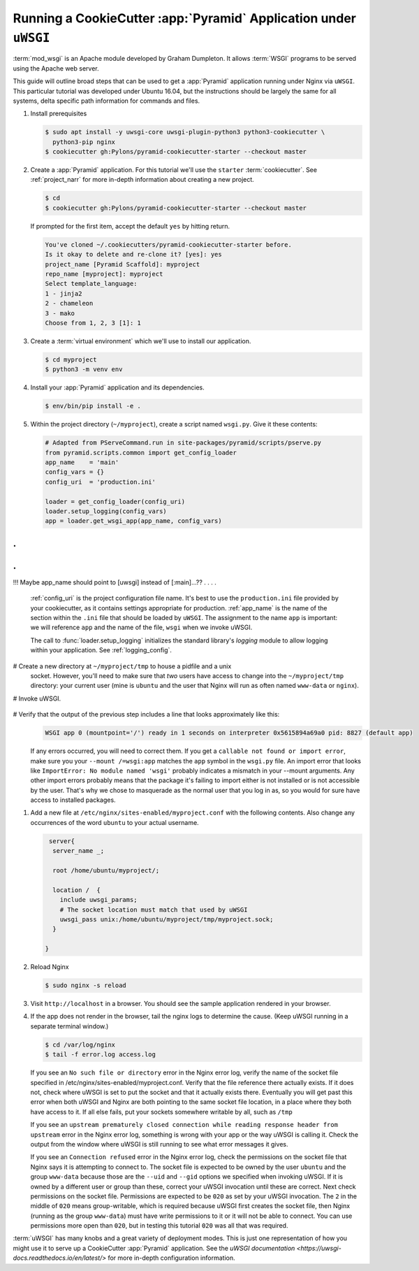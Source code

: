 .. _uwsgi_tutorial:

Running a CookieCutter :app:`Pyramid` Application under ``uWSGI``
=================================================================

:term:`mod_wsgi` is an Apache module developed by Graham Dumpleton.
It allows :term:`WSGI` programs to be served using the Apache web
server.

This guide will outline broad steps that can be used to get a :app:`Pyramid`
application running under Nginx via ``uWSGI``.  This particular tutorial
was developed under Ubuntu 16.04, but the instructions should be largely
the same for all systems, delta specific path information for commands and
files.


#.  Install prerequisites

    .. code-block:: bash

       $ sudo apt install -y uwsgi-core uwsgi-plugin-python3 python3-cookiecutter \
         python3-pip nginx
       $ cookiecutter gh:Pylons/pyramid-cookiecutter-starter --checkout master


#.  Create a :app:`Pyramid` application. For this tutorial we'll use the
    ``starter`` :term:`cookiecutter`. See :ref:`project_narr` for more
    in-depth information about creating a new project.

    .. code-block:: bash

       $ cd
       $ cookiecutter gh:Pylons/pyramid-cookiecutter-starter --checkout master

    If prompted for the first item, accept the default ``yes`` by hitting return.

    .. code-block:: text

        You've cloned ~/.cookiecutters/pyramid-cookiecutter-starter before.
        Is it okay to delete and re-clone it? [yes]: yes
        project_name [Pyramid Scaffold]: myproject
        repo_name [myproject]: myproject
        Select template_language:
        1 - jinja2
        2 - chameleon
        3 - mako
        Choose from 1, 2, 3 [1]: 1

#.  Create a :term:`virtual environment` which we'll use to install our
    application.

    .. code-block:: bash

       $ cd myproject
       $ python3 -m venv env

#.  Install your :app:`Pyramid` application and its dependencies.

    .. code-block:: bash

       $ env/bin/pip install -e .

#.  Within the project directory (``~/myproject``), create a script
    named ``wsgi.py``.  Give it these contents:

    .. code-block:: python

        # Adapted from PServeCommand.run in site-packages/pyramid/scripts/pserve.py
        from pyramid.scripts.common import get_config_loader
        app_name    = 'main'
        config_vars = {}
        config_uri  = 'production.ini'

        loader = get_config_loader(config_uri)
        loader.setup_logging(config_vars)
        app = loader.get_wsgi_app(app_name, config_vars)


.
.
.
.
!!! Maybe app_name should point to [uwsgi] instead of [:main]...??
.
.
.
.

    :ref:`config_uri` is the project configuration file name.  It's best to use
    the ``production.ini`` file provided by your cookiecutter, as it contains
    settings appropriate for production.  :ref:`app_name` is the name of the section
    within the ``.ini`` file that should be loaded by ``uWSGI``.  The
    assignment to the name ``app`` is important: we will reference ``app`` and
    the name of the file, ``wsgi`` when we invoke uWSGI.

    The call to :func:`loader.setup_logging` initializes the standard
    library's `logging` module to allow logging within your application.
    See :ref:`logging_config`.


#   Create a new directory at ``~/myproject/tmp`` to house a pidfile and a unix
    socket.  However, you'll need to make sure that *two* users have access to
    change into the ``~/myproject/tmp`` directory: your current user (mine is
    ``ubuntu`` and the user that Nginx will run as often named ``www-data`` or
    ``nginx``).

#   Invoke uWSGI.


    .. code-block:: bash
      # 1. Invoke as sudo so you can masquerade as the users specfied in --uid and --gid
      # 2. Change permissions on socket to at least 020 so that in combination
      #    with "--gid www-data", Nginx will be able to write to it after
      #    uWSGI creates it
      # 3. Mount the path "/" on the symbol "app" found in the file wsgi.py

      cd ~/myproject
      sudo uwsgi \                          # See note 1 above
        --chmod-socket=020 \                # See note 2 above
        --enable-threads \                  # Execute threads that are in your app
        --plugin=python3 \                  # Use the python3 plugin
        -s ~/myproject/tmp/myproject.sock \ # Where to put the unix socket
        --manage-script-name \              #
        --mount /=wsgi:app \                # See note 3 above
        --uid ubuntu \                      # masquerade as the ubuntu user
        --gid www-data \                    # masquerade as the www-data group
        --virtualenv env                    # Use packages installed in your venv

#   Verify that the output of the previous step includes a line that looks approximately like this:
    .. code-block:: bash

       WSGI app 0 (mountpoint='/') ready in 1 seconds on interpreter 0x5615894a69a0 pid: 8827 (default app)

    If any errors occurred, you will need to correct them. If you get a
    ``callable not found or import error``, make sure you your ``--mount
    /=wsgi:app`` matches the ``app`` symbol in the ``wsgi.py`` file. An import
    error that looks like ``ImportError: No module named 'wsgi'`` probably
    indicates a mismatch in your --mount arguments. Any other import errors
    probably means that the package it's failing to import either is not
    installed or is not accessible by the user. That's why we chose to
    masquerade as the normal user that you log in as, so you would for sure
    have access to installed packages.

#.  Add a new file at ``/etc/nginx/sites-enabled/myproject.conf`` with
    the following contents. Also change any occurrences of the word ``ubuntu``
    to your actual username.

    .. code-block:: nginx

       server{
        server_name _;

        root /home/ubuntu/myproject/;

        location /  {
          include uwsgi_params;
          # The socket location must match that used by uWSGI
          uwsgi_pass unix:/home/ubuntu/myproject/tmp/myproject.sock;
        }

      }


#.  Reload Nginx

    .. code-block:: bash

       $ sudo nginx -s reload

#.  Visit ``http://localhost`` in a browser.  You should see the
    sample application rendered in your browser.

#.  If the app does not render in the browser, tail the nginx logs to
    determine the cause. (Keep uWSGI running in a separate terminal window.)

    .. code-block:: bash

      $ cd /var/log/nginx
      $ tail -f error.log access.log

    If you see an ``No such file or directory`` error in the Nginx error log, verify
    the name of the socket file specified in
    /etc/nginx/sites-enabled/myproject.conf.  Verify that the file reference
    there actually exists. If it does not, check where uWSGI is set to put the
    socket and that it actually exists there.  Eventually you will get past
    this error when both uWSGI and Nginx are both pointing to the same socket
    file location, in a place where they both have access to it. If all else
    fails, put your sockets somewhere writable by all, such as ``/tmp``

    If you see an ``upstream prematurely closed connection while reading
    response header from upstream`` error in the Nginx error log, something is wrong
    with your app or the way uWSGI is calling it. Check the output from the
    window where uWSGI is still running to see what error messages it gives.

    If you see an ``Connection refused`` error in the Nginx error log, check the
    permissions on the socket file that Nginx says it is attempting to connect
    to. The socket file is expected to be owned by the user ``ubuntu`` and the
    group ``www-data`` because those are the ``--uid`` and ``--gid`` options we
    specified when invoking uWSGI. If it is owned by a different user or group
    than these, correct your uWSGI invocation until these are correct. Next
    check permissions on the socket file. Permissions are expected to be
    ``020`` as set by your uWSGI invocation. The ``2`` in the middle of ``020``
    means group-writable, which is required because uWSGI first creates the
    socket file, then Nginx (running as the group ``www-data``) must have write
    permissions to it or it will not be able to connect. You can use
    permissions more open than ``020``, but in testing this tutorial ``020``
    was all that was required.




:term:`uWSGI` has many knobs and a great variety of deployment modes. This
is just one representation of how you might use it to serve up a CookieCutter :app:`Pyramid`
application.  See the `uWSGI documentation
<https://uwsgi-docs.readthedocs.io/en/latest/>`
for more in-depth configuration information.
